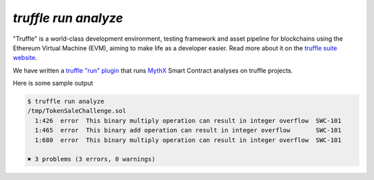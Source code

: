 .. index:: truffle-analyze
.. _truffle-analyze:

`truffle run analyze`
=====================

"Truffle" is a world-class development environment, testing framework
and asset pipeline for blockchains using the Ethereum Virtual Machine
(EVM), aiming to make life as a developer easier. Read more about it
on the `truffle suite website <https://truffleframework.com/docs/truffle/overview>`_.

We have written a `truffle "run" plugin
<https://truffleframework.com/docs/truffle/getting-started/writing-external-scripts>`_
that runs `MythX <https://mythx.io>`_ Smart Contract analyses on
truffle projects.

Here is some sample output

.. code-block:: bash

  $ truffle run analyze
  /tmp/TokenSaleChallenge.sol
    1:426  error  This binary multiply operation can result in integer overflow  SWC-101
    1:465  error  This binary add operation can result in integer overflow       SWC-101
    1:680  error  This binary multiply operation can result in integer overflow  SWC-101

  ✖ 3 problems (3 errors, 0 warnings)


.. seealso::

  * `npm package <https://www.npmjs.com/package/truffle-analyze>`_
  * `github project <https://github.com/consensys/truffle-analyze>`_
  * :ref:`VSCode MythX-enabled <vscode-truffle>`

